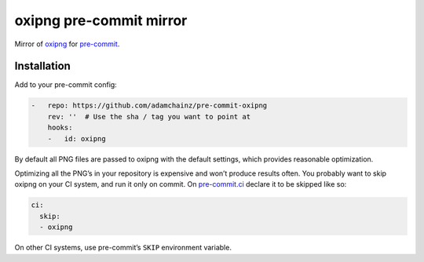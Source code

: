 oxipng pre-commit mirror
========================

Mirror of `oxipng <https://github.com/shssoichiro/oxipng>`__ for `pre-commit <https://pre-commit.com>`__.

Installation
------------

Add to your pre-commit config:

.. code-block:: yaml

    -   repo: https://github.com/adamchainz/pre-commit-oxipng
        rev: ''  # Use the sha / tag you want to point at
        hooks:
        -   id: oxipng

By default all PNG files are passed to oxipng with the default settings, which provides reasonable optimization.

Optimizing all the PNG’s in your repository is expensive and won’t produce results often.
You probably want to skip oxipng on your CI system, and run it only on commit.
On `pre-commit.ci <https://pre-commit.ci/#configuration>`__ declare it to be skipped like so:

.. code-block:: yaml

    ci:
      skip:
      - oxipng

On other CI systems, use pre-commit’s ``SKIP`` environment variable.
